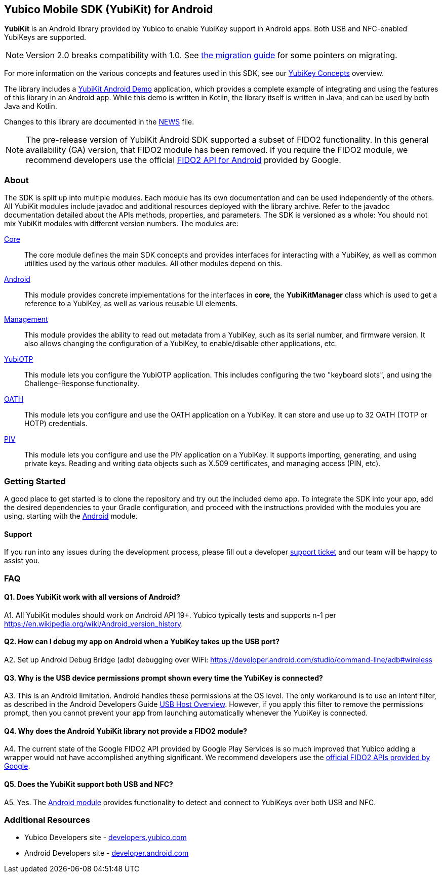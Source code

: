 == Yubico Mobile SDK (YubiKit) for Android
*YubiKit* is an Android library provided by Yubico to enable YubiKey support in
Android apps. Both USB and NFC-enabled YubiKeys are supported.

NOTE: Version 2.0 breaks compatibility with 1.0. See
link:./doc/Migration_1.0-2.0.adoc[the migration guide] for some pointers on
migrating.

For more information on the various concepts and features used in this SDK,
see our https://developers.yubico.com/Mobile/Concepts.html[YubiKey Concepts]
overview.

The library includes a link:./AndroidDemo/[YubiKit Android Demo] application,
which provides a complete example of integrating and using the features of this
library in an Android app. While this demo is written in Kotlin, the library
itself is written in Java, and can be used by both Java and Kotlin.

Changes to this library are documented in the link:./NEWS[NEWS] file.

NOTE: The pre-release version of YubiKit Android SDK supported a subset of
FIDO2 functionality. In this general availability (GA) version, that FIDO2
module has been removed. If you require the FIDO2 module, we recommend
developers use the official
https://developers.google.com/identity/fido/android/native-apps[FIDO2 API for Android]
provided by Google.


=== About
The SDK is split up into multiple modules. Each module has its own
documentation and can be used independently of the others. All YubiKit modules
include javadoc and additional resources deployed with the library archive.
Refer to the javadoc documentation detailed about the APIs methods,
properties, and parameters. The SDK is versioned as a whole: You should not mix
YubiKit modules with different version numbers. The modules are:

link:./core/[Core]::
The core module defines the main SDK concepts and provides interfaces for
interacting with a YubiKey, as well as common utilities used by the various
other modules. All other modules depend on this.

link:./android/[Android]::
This module provides concrete implementations for the interfaces in *core*, the
*YubiKitManager* class which is used to get a reference to a YubiKey, as well as
various reusable UI elements.

link:./management/[Management]::
This module provides the ability to read out metadata from a YubiKey, such as
its serial number, and firmware version. It also allows changing the
configuration of a YubiKey, to enable/disable other applications, etc.

link:./yubiotp/[YubiOTP]::
This module lets you configure the YubiOTP application. This includes
configuring the two "keyboard slots", and using the Challenge-Response
functionality.

link:./oath/[OATH]::
This module lets you configure and use the OATH application on a YubiKey. It can
store and use up to 32 OATH (TOTP or HOTP) credentials.

link:./piv/[PIV]::
This module lets you configure and use the PIV application on a YubiKey. It
supports importing, generating, and using private keys. Reading and writing
data objects such as X.509 certificates, and managing access (PIN, etc).


=== Getting Started
A good place to get started is to clone the repository and try out the included
demo app. To integrate the SDK into your app, add the desired dependencies to
your Gradle configuration, and proceed with the instructions provided with the
modules you are using, starting with the link:./android/[Android] module.


==== Support
If you run into any issues during the development process, please fill out a
developer https://support.yubico.com/support/tickets/new[support ticket] and
our team will be happy to assist you.


=== FAQ

==== Q1. Does YubiKit work with all versions of Android?
A1. All YubiKit modules should work on Android API 19+. Yubico typically tests
and supports n-1 per https://en.wikipedia.org/wiki/Android_version_history.

==== Q2. How can I debug my app on Android when a YubiKey takes up the USB port?
A2. Set up Android Debug Bridge (adb) debugging over WiFi:
https://developer.android.com/studio/command-line/adb#wireless

==== Q3.  Why is the USB device permissions prompt shown every time the YubiKey is connected?
A3. This is an Android limitation. Android handles these permissions at the OS
level. The only workaround is to use an intent filter, as described in the
Android Developers Guide
https://developer.android.com/guide/topics/connectivity/usb/host.html#using-intents[USB Host Overview].
However, if you apply this filter to remove the permissions prompt, then you
cannot prevent your app from launching automatically whenever the YubiKey is
connected.

==== Q4. Why does the Android YubiKit library not provide a FIDO2 module?
A4. The current state of the Google FIDO2 API provided by Google Play Services
is so much improved that Yubico adding a wrapper would not have accomplished
anything significant. We recommend developers use the
https://developers.google.com/identity/fido/android/native-apps[official FIDO2 APIs provided by Google].

==== Q5. Does the YubiKit support both USB and NFC?
A5. Yes. The link:./android/[Android module] provides functionality to detect
and connect to YubiKeys over both USB and NFC.


=== Additional Resources
* Yubico Developers site - https://developers.yubico.com[developers.yubico.com]
* Android Developers site - https://developer.android.com[developer.android.com]
